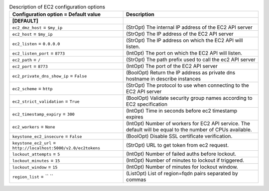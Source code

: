 ..
    Warning: Do not edit this file. It is automatically generated from the
    software project's code and your changes will be overwritten.

    The tool to generate this file lives in openstack-doc-tools repository.

    Please make any changes needed in the code, then run the
    autogenerate-config-doc tool from the openstack-doc-tools repository, or
    ask for help on the documentation mailing list, IRC channel or meeting.

.. _nova-ec2:

.. list-table:: Description of EC2 configuration options
   :header-rows: 1
   :class: config-ref-table

   * - Configuration option = Default value
     - Description
   * - **[DEFAULT]**
     -
   * - ``ec2_dmz_host`` = ``$my_ip``
     - (StrOpt) The internal IP address of the EC2 API server
   * - ``ec2_host`` = ``$my_ip``
     - (StrOpt) The IP address of the EC2 API server
   * - ``ec2_listen`` = ``0.0.0.0``
     - (StrOpt) The IP address on which the EC2 API will listen.
   * - ``ec2_listen_port`` = ``8773``
     - (IntOpt) The port on which the EC2 API will listen.
   * - ``ec2_path`` = ``/``
     - (StrOpt) The path prefix used to call the ec2 API server
   * - ``ec2_port`` = ``8773``
     - (IntOpt) The port of the EC2 API server
   * - ``ec2_private_dns_show_ip`` = ``False``
     - (BoolOpt) Return the IP address as private dns hostname in describe instances
   * - ``ec2_scheme`` = ``http``
     - (StrOpt) The protocol to use when connecting to the EC2 API server
   * - ``ec2_strict_validation`` = ``True``
     - (BoolOpt) Validate security group names according to EC2 specification
   * - ``ec2_timestamp_expiry`` = ``300``
     - (IntOpt) Time in seconds before ec2 timestamp expires
   * - ``ec2_workers`` = ``None``
     - (IntOpt) Number of workers for EC2 API service. The default will be equal to the number of CPUs available.
   * - ``keystone_ec2_insecure`` = ``False``
     - (BoolOpt) Disable SSL certificate verification.
   * - ``keystone_ec2_url`` = ``http://localhost:5000/v2.0/ec2tokens``
     - (StrOpt) URL to get token from ec2 request.
   * - ``lockout_attempts`` = ``5``
     - (IntOpt) Number of failed auths before lockout.
   * - ``lockout_minutes`` = ``15``
     - (IntOpt) Number of minutes to lockout if triggered.
   * - ``lockout_window`` = ``15``
     - (IntOpt) Number of minutes for lockout window.
   * - ``region_list`` = `` ``
     - (ListOpt) List of region=fqdn pairs separated by commas
